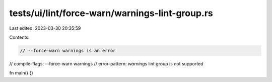 tests/ui/lint/force-warn/warnings-lint-group.rs
===============================================

Last edited: 2023-03-30 20:35:59

Contents:

.. code-block:: rs

    // --force-warn warnings is an error
// compile-flags: --force-warn warnings
// error-pattern: `warnings` lint group is not supported

fn main() {}


